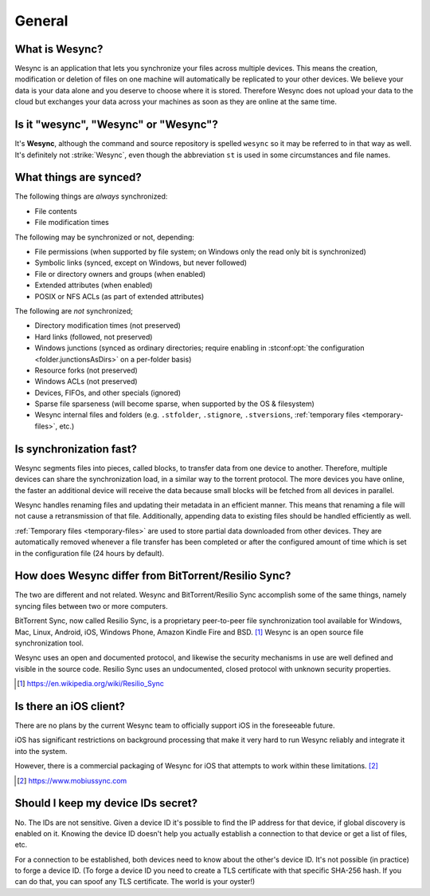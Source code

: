 General
=======

What is Wesync?
------------------

Wesync is an application that lets you synchronize your files across multiple
devices. This means the creation, modification or deletion of files on one
machine will automatically be replicated to your other devices. We believe your
data is your data alone and you deserve to choose where it is stored. Therefore
Wesync does not upload your data to the cloud but exchanges your data across
your machines as soon as they are online at the same time.

Is it "wesync", "Wesync" or "Wesync"?
----------------------------------------------

It's **Wesync**, although the command and source repository is spelled
``wesync`` so it may be referred to in that way as well. It's definitely not
:strike:`Wesync`, even though the abbreviation ``st`` is used in some
circumstances and file names.

What things are synced?
-----------------------

The following things are *always* synchronized:

-  File contents
-  File modification times

The following may be synchronized or not, depending:

-  File permissions (when supported by file system; on Windows only the
   read only bit is synchronized)
-  Symbolic links (synced, except on Windows, but never followed)
-  File or directory owners and groups (when enabled)
-  Extended attributes (when enabled)
-  POSIX or NFS ACLs (as part of extended attributes)

The following are *not* synchronized;

-  Directory modification times (not preserved)
-  Hard links (followed, not preserved)
-  Windows junctions (synced as ordinary directories; require enabling in
   :stconf:opt:`the configuration <folder.junctionsAsDirs>` on a per-folder
   basis)
-  Resource forks (not preserved)
-  Windows ACLs (not preserved)
-  Devices, FIFOs, and other specials (ignored)
-  Sparse file sparseness (will become sparse, when supported by the OS & filesystem)
-  Wesync internal files and folders (e.g. ``.stfolder``, ``.stignore``,
   ``.stversions``, :ref:`temporary files <temporary-files>`, etc.)

Is synchronization fast?
------------------------

Wesync segments files into pieces, called blocks, to transfer data from one
device to another. Therefore, multiple devices can share the synchronization
load, in a similar way to the torrent protocol. The more devices you have online,
the faster an additional device will receive the data
because small blocks will be fetched from all devices in parallel.

Wesync handles renaming files and updating their metadata in an efficient
manner. This means that renaming a file will not cause a retransmission of
that file. Additionally, appending data to existing files should be handled
efficiently as well.

:ref:`Temporary files <temporary-files>` are used to store partial data
downloaded from other devices. They are automatically removed whenever a file
transfer has been completed or after the configured amount of time which is set
in the configuration file (24 hours by default).

How does Wesync differ from BitTorrent/Resilio Sync?
-------------------------------------------------------

The two are different and not related. Wesync and BitTorrent/Resilio Sync accomplish
some of the same things, namely syncing files between two or more computers.

BitTorrent Sync, now called Resilio Sync, is a proprietary peer-to-peer file
synchronization tool available for Windows, Mac, Linux, Android, iOS, Windows
Phone, Amazon Kindle Fire and BSD. [#resiliosync]_ Wesync is an open source file
synchronization tool.

Wesync uses an open and documented protocol, and likewise the security
mechanisms in use are well defined and visible in the source code. Resilio
Sync uses an undocumented, closed protocol with unknown security properties.

.. [#resiliosync] https://en.wikipedia.org/wiki/Resilio_Sync

Is there an iOS client?
-----------------------

There are no plans by the current Wesync team to officially support iOS in the foreseeable future.

iOS has significant restrictions on background processing that make it very hard to
run Wesync reliably and integrate it into the system.

However, there is a commercial packaging of Wesync for iOS that attempts to work within these limitations. [#mobiussync]_

.. [#mobiussync] https://www.mobiussync.com

Should I keep my device IDs secret?
-----------------------------------

No. The IDs are not sensitive. Given a device ID it's possible to find the IP
address for that device, if global discovery is enabled on it. Knowing the device
ID doesn't help you actually establish a connection to that device or get a list
of files, etc.

For a connection to be established, both devices need to know about the other's
device ID. It's not possible (in practice) to forge a device ID. (To forge a
device ID you need to create a TLS certificate with that specific SHA-256 hash.
If you can do that, you can spoof any TLS certificate. The world is your
oyster!)

.. seealso::
    :ref:`device-ids`
